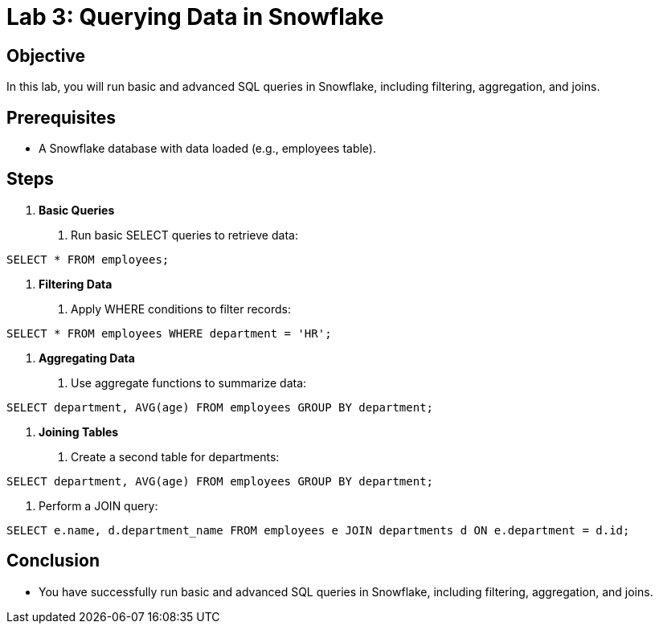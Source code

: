 = Lab 3: Querying Data in Snowflake  


== Objective
In this lab, you will run basic and advanced SQL queries in Snowflake, including filtering, aggregation, and joins.

== Prerequisites
- A Snowflake database with data loaded (e.g., employees table).

== Steps
1. **Basic Queries**
   . Run basic SELECT queries to retrieve data:

[source,sql]
----
SELECT * FROM employees;
----


2. **Filtering Data**
. Apply WHERE conditions to filter records:

[source,sql]
----
SELECT * FROM employees WHERE department = 'HR';
----


3. **Aggregating Data**
. Use aggregate functions to summarize data:

[source,sql]
----
SELECT department, AVG(age) FROM employees GROUP BY department;
----


4. **Joining Tables**
. Create a second table for departments:

[source,sql]
----
SELECT department, AVG(age) FROM employees GROUP BY department;
----

. Perform a JOIN query:

[source,sql]
----
SELECT e.name, d.department_name FROM employees e JOIN departments d ON e.department = d.id;
----


== Conclusion
- You have successfully run basic and advanced SQL queries in Snowflake, including filtering, aggregation, and joins.

